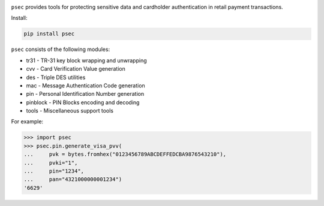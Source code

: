 |pypi| |coverage|

``psec`` provides tools for protecting sensitive data and
cardholder authentication in retail payment transactions.

Install:

.. code-block::

    pip install psec

``psec`` consists of the following modules:

- tr31 - TR-31 key block wrapping and unwrapping
- cvv - Card Verification Value generation
- des - Triple DES utilities
- mac - Message Authentication Code generation
- pin - Personal Identification Number generation
- pinblock - PIN Blocks encoding and decoding
- tools - Miscellaneous support tools

For example:

.. code-block:: python

    >>> import psec
    >>> psec.pin.generate_visa_pvv(
    ...     pvk = bytes.fromhex("0123456789ABCDEFFEDCBA9876543210"),
    ...     pvki="1",
    ...     pin="1234",
    ...     pan="4321000000001234")
    '6629'

.. |pypi| image:: https://img.shields.io/pypi/v/psec.svg
    :alt: PyPI
    :target:  https://pypi.org/project/psec/

.. |coverage| image:: https://codecov.io/gh/knovichikhin/psec/branch/master/graph/badge.svg
    :alt: Test coverage
    :target: https://codecov.io/gh/knovichikhin/psec
